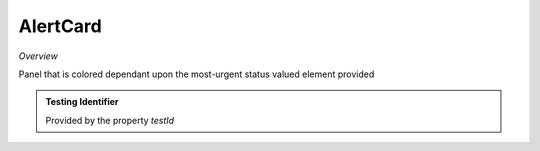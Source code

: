 **AlertCard**
~~~~~~~~~

*Overview*

Panel that is colored dependant upon the most-urgent status valued element provided

.. code-block:: sh
   :caption: Example : Default usage

   import { AlertCard } from '@ska-telescope/ska-gui-components';

   ...

   <AlertCard array={ALERT_CARD_DATA} testId="testId" title="AlertCard Title" />
   
.. csv-table:: Properties
   :header: "Property", "Type", "Required", "default", ""

   "ariaDescription", "string", "No", "", "Used by Screen Readers
   "ariaTitle", "string", "No", "AlertCard", "Used by Screen Readers
   "array", "Object", "Yes", "", "See below
   "clickFunction", "Function", "No", "null", "Executed when the card is clicked
   "filled", "boolean", "No", "false", "Styling option
   "testId", "string", "Yes", "", "Used for testing purposes
   "title", "string", "Yes", "", "Displayed at the top of the Card

.. csv-table:: array values
   :header: "Property", "Type", "Required", "default", ""

   "hideValue", "boolean", "No", "false", "If true, display of <strong>value<strong> is suppressed
   "level", "number", "Yes", "", "Symbol that is placed top-left of the Component
   "title", "string", "No", "''", "Title that is used for the element
   "value", "number", "Yes", "", "Value that is used to determine the coloring to be used
    
.. admonition:: Constants

.. admonition:: Testing Identifier

   Provided by the property *testId*